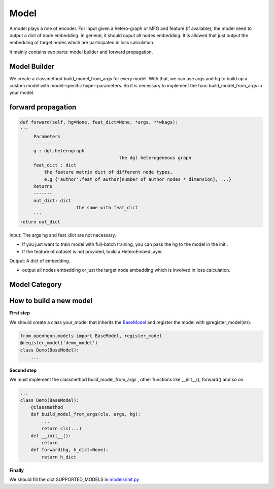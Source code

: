 .. _pipeline-models:

Model
========

A model plays a role of encoder. For input given a hetero-graph or MFG and feature (if available),
the model need to output a dict of node embedding. In general, it should ouput all nodes embedding.
It is allowed that just output the embedding of target nodes which are participated in loss calculation.

It mainly contains two parts: model builder and forward propagation.

Model Builder
--------------

We create a classmethod build_model_from_args for every model.
With that, we can use args and hg to build up a custom model with model-specific hyper-parameters.
So it is necessary to implement the func build_model_from_args in your model.

forward propagation
-----------------------

.. code:: python

   def forward(self, hg=None, feat_dict=None, *args, **wkags):
   '''
        Parameters
        ----------
        g : dgl.heterograph
   					the dgl heterogeneous graph
        feat_dict : dict
            the feature matrix dict of different node types,
            e.g {'author':feat_of_author[number of author nodes * dimension], ...}
        Returns
        -------
        out_dict: dict
        		the same with feat_dict
        '''
   return out_dict

Input: The args hg and feat_dict are not necessary.

* If you just want to train model with full-batch training, you can pass the hg to the model in the init .
* If the feature of dataset is not provided, build a HeteroEmbedLayer.

Output: A dict of embedding.

* output all nodes embedding or just the target node embedding which is involved in loss calculation.

Model Category
-------------------

+------------------------+-----------+-----+-----------------+
| Model		         | Embedding | GNN | Knowledge Graph |
+========================+===========+=====+=================+
| Metapath2vec[KDD 2017] |✔          |     |                 |
+------------------------+-----------+-----+-----------------+️
| RGCN[ESWC 2018]        |           |✔    |   ✔             |
+------------------------+-----------+-----+-----------------+
| HAN[WWW 2019]		 |           |✔    |                 |
+------------------------+-----------+-----+-----------------+
| HetGNN[KDD 2019]	 |✔          |✔    |                 |
+------------------------+-----------+-----+-----------------+
| GTN[NeurIPS 2019]      |           |✔    |                 |
+------------------------+-----------+-----+-----------------+
| RSHN[ICDM 2019]	 |           |     |✔                |
+------------------------+-----------+-----+-----------------+
| MAGNN[WWW 2020]	 |✔          |✔    |                 |
+------------------------+-----------+-----+-----------------+
| NSHE[IJCAI 2020]	 |✔          |✔    |                 |
+------------------------+-----------+-----+-----------------+
| CompGCN[ICLR 2020]     |           |     |✔                |
+------------------------+-----------+-----+-----------------+


How to build a new model
--------------------------
**First step**

We should create a class your_model that inherits
the `BaseModel <https://github.com/BUPT-GAMMA/OpenHGNN/blob/main/openhgnn/models/base_model.py>`_
and register the model with @register_model(str).

.. code-block:: python

    from openhgnn.models import BaseModel, register_model
    @register_model('demo_model')
    class Demo(BaseModel):
        ...

**Second step**

We must implement the classmethod build_model_from_args , other functions like __init__(), forward() and so on.

.. code-block:: python

    ...
    class Demo(BaseModel):
        @classmethod
        def build_model_from_args(cls, args, hg):
            ...
            return cls(...)
        def __init__():
            return
        def forward(hg, h_dict=None):
            return h_dict

**Finally**

We should fill the dict SUPPORTED_MODELS in `models/init.py <https://github.com/BUPT-GAMMA/OpenHGNN/blob/main/openhgnn/models/__init__.py>`_